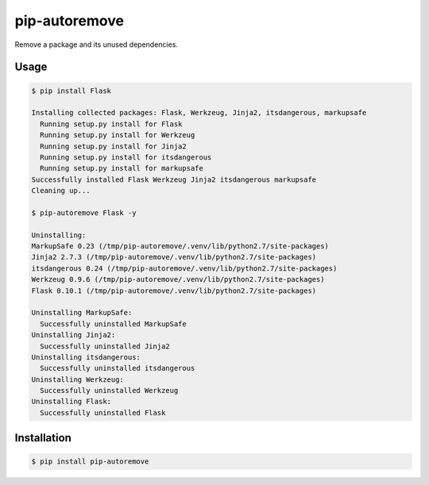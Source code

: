 pip-autoremove
==============

Remove a package and its unused dependencies.


Usage
-----

.. code-block:: bash

    $ pip install Flask

    Installing collected packages: Flask, Werkzeug, Jinja2, itsdangerous, markupsafe
      Running setup.py install for Flask
      Running setup.py install for Werkzeug
      Running setup.py install for Jinja2
      Running setup.py install for itsdangerous
      Running setup.py install for markupsafe
    Successfully installed Flask Werkzeug Jinja2 itsdangerous markupsafe
    Cleaning up...

    $ pip-autoremove Flask -y

    Uninstalling:
    MarkupSafe 0.23 (/tmp/pip-autoremove/.venv/lib/python2.7/site-packages)
    Jinja2 2.7.3 (/tmp/pip-autoremove/.venv/lib/python2.7/site-packages)
    itsdangerous 0.24 (/tmp/pip-autoremove/.venv/lib/python2.7/site-packages)
    Werkzeug 0.9.6 (/tmp/pip-autoremove/.venv/lib/python2.7/site-packages)
    Flask 0.10.1 (/tmp/pip-autoremove/.venv/lib/python2.7/site-packages)

    Uninstalling MarkupSafe:
      Successfully uninstalled MarkupSafe
    Uninstalling Jinja2:
      Successfully uninstalled Jinja2
    Uninstalling itsdangerous:
      Successfully uninstalled itsdangerous
    Uninstalling Werkzeug:
      Successfully uninstalled Werkzeug
    Uninstalling Flask:
      Successfully uninstalled Flask


Installation
------------

.. code-block:: bash

    $ pip install pip-autoremove
